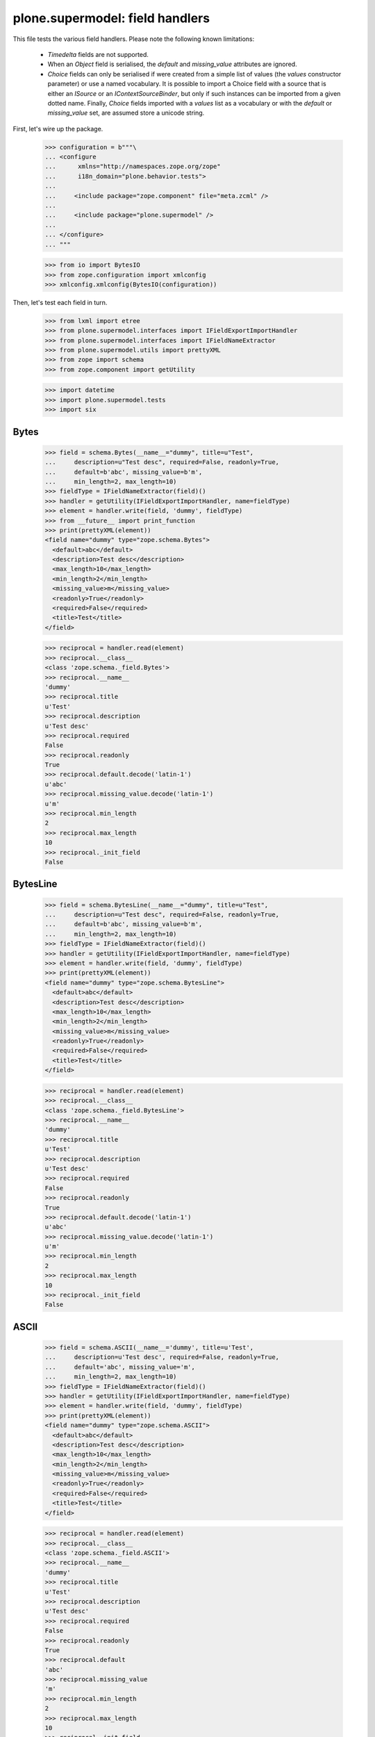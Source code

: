 ================================
plone.supermodel: field handlers
================================

This file tests the various field handlers. Please note the following known
limitations:

  * `Timedelta` fields are not supported.
  * When an `Object` field is serialised, the `default` and `missing_value`
    attributes are ignored.
  * `Choice` fields can only be serialised if were created from a simple list
    of values (the `values` constructor parameter) or use a named vocabulary.
    It is possible to import a Choice field with a source that is either an
    `ISource` or an `IContextSourceBinder`, but only if such instances can be
    imported from a given dotted name. Finally, `Choice` fields imported with
    a `values` list as a vocabulary or with the `default` or `missing_value`
    set, are assumed store a unicode string.

First, let's wire up the package.

    >>> configuration = b"""\
    ... <configure
    ...      xmlns="http://namespaces.zope.org/zope"
    ...      i18n_domain="plone.behavior.tests">
    ...
    ...     <include package="zope.component" file="meta.zcml" />
    ...
    ...     <include package="plone.supermodel" />
    ...
    ... </configure>
    ... """

    >>> from io import BytesIO
    >>> from zope.configuration import xmlconfig
    >>> xmlconfig.xmlconfig(BytesIO(configuration))

Then, let's test each field in turn.

    >>> from lxml import etree
    >>> from plone.supermodel.interfaces import IFieldExportImportHandler
    >>> from plone.supermodel.interfaces import IFieldNameExtractor
    >>> from plone.supermodel.utils import prettyXML
    >>> from zope import schema
    >>> from zope.component import getUtility

    >>> import datetime
    >>> import plone.supermodel.tests
    >>> import six


Bytes
-----

    >>> field = schema.Bytes(__name__="dummy", title=u"Test",
    ...     description=u"Test desc", required=False, readonly=True,
    ...     default=b'abc', missing_value=b'm',
    ...     min_length=2, max_length=10)
    >>> fieldType = IFieldNameExtractor(field)()
    >>> handler = getUtility(IFieldExportImportHandler, name=fieldType)
    >>> element = handler.write(field, 'dummy', fieldType)
    >>> from __future__ import print_function
    >>> print(prettyXML(element))
    <field name="dummy" type="zope.schema.Bytes">
      <default>abc</default>
      <description>Test desc</description>
      <max_length>10</max_length>
      <min_length>2</min_length>
      <missing_value>m</missing_value>
      <readonly>True</readonly>
      <required>False</required>
      <title>Test</title>
    </field>

    >>> reciprocal = handler.read(element)
    >>> reciprocal.__class__
    <class 'zope.schema._field.Bytes'>
    >>> reciprocal.__name__
    'dummy'
    >>> reciprocal.title
    u'Test'
    >>> reciprocal.description
    u'Test desc'
    >>> reciprocal.required
    False
    >>> reciprocal.readonly
    True
    >>> reciprocal.default.decode('latin-1')
    u'abc'
    >>> reciprocal.missing_value.decode('latin-1')
    u'm'
    >>> reciprocal.min_length
    2
    >>> reciprocal.max_length
    10
    >>> reciprocal._init_field
    False

BytesLine
---------

    >>> field = schema.BytesLine(__name__="dummy", title=u"Test",
    ...     description=u"Test desc", required=False, readonly=True,
    ...     default=b'abc', missing_value=b'm',
    ...     min_length=2, max_length=10)
    >>> fieldType = IFieldNameExtractor(field)()
    >>> handler = getUtility(IFieldExportImportHandler, name=fieldType)
    >>> element = handler.write(field, 'dummy', fieldType)
    >>> print(prettyXML(element))
    <field name="dummy" type="zope.schema.BytesLine">
      <default>abc</default>
      <description>Test desc</description>
      <max_length>10</max_length>
      <min_length>2</min_length>
      <missing_value>m</missing_value>
      <readonly>True</readonly>
      <required>False</required>
      <title>Test</title>
    </field>

    >>> reciprocal = handler.read(element)
    >>> reciprocal.__class__
    <class 'zope.schema._field.BytesLine'>
    >>> reciprocal.__name__
    'dummy'
    >>> reciprocal.title
    u'Test'
    >>> reciprocal.description
    u'Test desc'
    >>> reciprocal.required
    False
    >>> reciprocal.readonly
    True
    >>> reciprocal.default.decode('latin-1')
    u'abc'
    >>> reciprocal.missing_value.decode('latin-1')
    u'm'
    >>> reciprocal.min_length
    2
    >>> reciprocal.max_length
    10
    >>> reciprocal._init_field
    False

ASCII
-----

    >>> field = schema.ASCII(__name__='dummy', title=u'Test',
    ...     description=u'Test desc', required=False, readonly=True,
    ...     default='abc', missing_value='m',
    ...     min_length=2, max_length=10)
    >>> fieldType = IFieldNameExtractor(field)()
    >>> handler = getUtility(IFieldExportImportHandler, name=fieldType)
    >>> element = handler.write(field, 'dummy', fieldType)
    >>> print(prettyXML(element))
    <field name="dummy" type="zope.schema.ASCII">
      <default>abc</default>
      <description>Test desc</description>
      <max_length>10</max_length>
      <min_length>2</min_length>
      <missing_value>m</missing_value>
      <readonly>True</readonly>
      <required>False</required>
      <title>Test</title>
    </field>

    >>> reciprocal = handler.read(element)
    >>> reciprocal.__class__
    <class 'zope.schema._field.ASCII'>
    >>> reciprocal.__name__
    'dummy'
    >>> reciprocal.title
    u'Test'
    >>> reciprocal.description
    u'Test desc'
    >>> reciprocal.required
    False
    >>> reciprocal.readonly
    True
    >>> reciprocal.default
    'abc'
    >>> reciprocal.missing_value
    'm'
    >>> reciprocal.min_length
    2
    >>> reciprocal.max_length
    10
    >>> reciprocal._init_field
    False

ASCIILine
---------

    >>> field = schema.ASCIILine(__name__='dummy', title=u'Test',
    ...     description=u'Test desc', required=False, readonly=True,
    ...     default='abc', missing_value='m',
    ...     min_length=2, max_length=10)
    >>> fieldType = IFieldNameExtractor(field)()
    >>> handler = getUtility(IFieldExportImportHandler, name=fieldType)
    >>> element = handler.write(field, 'dummy', fieldType)
    >>> print(prettyXML(element))
    <field name="dummy" type="zope.schema.ASCIILine">
      <default>abc</default>
      <description>Test desc</description>
      <max_length>10</max_length>
      <min_length>2</min_length>
      <missing_value>m</missing_value>
      <readonly>True</readonly>
      <required>False</required>
      <title>Test</title>
    </field>

    >>> reciprocal = handler.read(element)
    >>> reciprocal.__class__
    <class 'zope.schema._field.ASCIILine'>
    >>> reciprocal.__name__
    'dummy'
    >>> reciprocal.title
    u'Test'
    >>> reciprocal.description
    u'Test desc'
    >>> reciprocal.required
    False
    >>> reciprocal.readonly
    True
    >>> reciprocal.default
    'abc'
    >>> reciprocal.missing_value
    'm'
    >>> reciprocal.min_length
    2
    >>> reciprocal.max_length
    10
    >>> reciprocal._init_field
    False

Text
----

    >>> field = schema.Text(__name__='dummy', title=u'Test',
    ...     description=u'Test desc', required=False, readonly=True,
    ...     default=u'abc', missing_value=u'm',
    ...     min_length=2, max_length=10)
    >>> fieldType = IFieldNameExtractor(field)()
    >>> handler = getUtility(IFieldExportImportHandler, name=fieldType)
    >>> element = handler.write(field, 'dummy', fieldType)
    >>> print(prettyXML(element))
    <field name="dummy" type="zope.schema.Text">
      <default>abc</default>
      <description>Test desc</description>
      <max_length>10</max_length>
      <min_length>2</min_length>
      <missing_value>m</missing_value>
      <readonly>True</readonly>
      <required>False</required>
      <title>Test</title>
    </field>

    >>> reciprocal = handler.read(element)
    >>> reciprocal.__class__
    <class 'zope.schema._bootstrapfields.Text'>
    >>> reciprocal.__name__
    'dummy'
    >>> reciprocal.title
    u'Test'
    >>> reciprocal.description
    u'Test desc'
    >>> reciprocal.required
    False
    >>> reciprocal.readonly
    True
    >>> reciprocal.default
    u'abc'
    >>> reciprocal.missing_value
    u'm'
    >>> reciprocal.min_length
    2
    >>> reciprocal.max_length
    10
    >>> reciprocal._init_field
    False

TextLine
--------

    >>> field = schema.TextLine(__name__='dummy', title=u'Test',
    ...     description=u'Test desc', required=False, readonly=True,
    ...     default=u'abc', missing_value=u'm',
    ...     min_length=2, max_length=10)
    >>> fieldType = IFieldNameExtractor(field)()
    >>> handler = getUtility(IFieldExportImportHandler, name=fieldType)
    >>> element = handler.write(field, 'dummy', fieldType)
    >>> print(prettyXML(element))
    <field name="dummy" type="zope.schema.TextLine">
      <default>abc</default>
      <description>Test desc</description>
      <max_length>10</max_length>
      <min_length>2</min_length>
      <missing_value>m</missing_value>
      <readonly>True</readonly>
      <required>False</required>
      <title>Test</title>
    </field>

    >>> reciprocal = handler.read(element)
    >>> reciprocal.__class__
    <class 'zope.schema._bootstrapfields.TextLine'>
    >>> reciprocal.__name__
    'dummy'
    >>> reciprocal.title
    u'Test'
    >>> reciprocal.description
    u'Test desc'
    >>> reciprocal.required
    False
    >>> reciprocal.readonly
    True
    >>> reciprocal.default
    u'abc'
    >>> reciprocal.missing_value
    u'm'
    >>> reciprocal.min_length
    2
    >>> reciprocal.max_length
    10
    >>> reciprocal._init_field
    False

SourceText
----------

    >>> field = schema.SourceText(__name__='dummy', title=u'Test',
    ...     description=u'Test desc', required=False, readonly=True,
    ...     default=u'abc', missing_value=u'm',
    ...     min_length=2, max_length=10)
    >>> fieldType = IFieldNameExtractor(field)()
    >>> handler = getUtility(IFieldExportImportHandler, name=fieldType)
    >>> element = handler.write(field, 'dummy', fieldType)
    >>> print(prettyXML(element))
    <field name="dummy" type="zope.schema.SourceText">
      <default>abc</default>
      <description>Test desc</description>
      <max_length>10</max_length>
      <min_length>2</min_length>
      <missing_value>m</missing_value>
      <readonly>True</readonly>
      <required>False</required>
      <title>Test</title>
    </field>

    >>> reciprocal = handler.read(element)
    >>> reciprocal.__class__
    <class 'zope.schema._field.SourceText'>
    >>> reciprocal.__name__
    'dummy'
    >>> reciprocal.title
    u'Test'
    >>> reciprocal.description
    u'Test desc'
    >>> reciprocal.required
    False
    >>> reciprocal.readonly
    True
    >>> reciprocal.default
    u'abc'
    >>> reciprocal.missing_value
    u'm'
    >>> reciprocal.min_length
    2
    >>> reciprocal.max_length
    10
    >>> reciprocal._init_field
    False

URI
---

    >>> field = schema.URI(__name__='dummy', title=u'Test',
    ...     description=u'Test desc', required=False, readonly=True,
    ...     default='http://plone.org', missing_value='m',
    ...     min_length=2, max_length=100)
    >>> fieldType = IFieldNameExtractor(field)()
    >>> handler = getUtility(IFieldExportImportHandler, name=fieldType)
    >>> element = handler.write(field, 'dummy', fieldType)
    >>> print(prettyXML(element))
    <field name="dummy" type="zope.schema.URI">
      <default>http://plone.org</default>
      <description>Test desc</description>
      <max_length>100</max_length>
      <min_length>2</min_length>
      <missing_value>m</missing_value>
      <readonly>True</readonly>
      <required>False</required>
      <title>Test</title>
    </field>

    >>> reciprocal = handler.read(element)
    >>> reciprocal.__class__
    <class 'zope.schema._field.URI'>
    >>> reciprocal.__name__
    'dummy'
    >>> reciprocal.title
    u'Test'
    >>> reciprocal.description
    u'Test desc'
    >>> reciprocal.required
    False
    >>> reciprocal.readonly
    True
    >>> reciprocal.default
    'http://plone.org'
    >>> reciprocal.missing_value
    'm'
    >>> reciprocal.min_length
    2
    >>> reciprocal.max_length
    100
    >>> reciprocal._init_field
    False

Id
--

    >>> field = schema.Id(__name__='dummy', title=u'Test',
    ...     description=u'Test desc', required=False, readonly=True,
    ...     default='a.b.c', missing_value='m',
    ...     min_length=2, max_length=10)
    >>> fieldType = IFieldNameExtractor(field)()
    >>> handler = getUtility(IFieldExportImportHandler, name=fieldType)
    >>> element = handler.write(field, 'dummy', fieldType)
    >>> print(prettyXML(element))
    <field name="dummy" type="zope.schema.Id">
      <default>a.b.c</default>
      <description>Test desc</description>
      <max_length>10</max_length>
      <min_length>2</min_length>
      <missing_value>m</missing_value>
      <readonly>True</readonly>
      <required>False</required>
      <title>Test</title>
    </field>

    >>> reciprocal = handler.read(element)
    >>> reciprocal.__class__
    <class 'zope.schema._field.Id'>
    >>> reciprocal.__name__
    'dummy'
    >>> reciprocal.title
    u'Test'
    >>> reciprocal.description
    u'Test desc'
    >>> reciprocal.required
    False
    >>> reciprocal.readonly
    True
    >>> reciprocal.default
    'a.b.c'
    >>> reciprocal.missing_value
    'm'
    >>> reciprocal.min_length
    2
    >>> reciprocal.max_length
    10
    >>> reciprocal._init_field
    False

DottedName
-----------

    >>> field = schema.DottedName(__name__='dummy', title=u'Test',
    ...     description=u'Test desc', required=False, readonly=True,
    ...     default='a.b.c', missing_value='m',
    ...     min_length=2, max_length=10, min_dots=2, max_dots=4)
    >>> fieldType = IFieldNameExtractor(field)()
    >>> handler = getUtility(IFieldExportImportHandler, name=fieldType)
    >>> element = handler.write(field, 'dummy', fieldType)
    >>> print(prettyXML(element))
    <field name="dummy" type="zope.schema.DottedName">
      <default>a.b.c</default>
      <description>Test desc</description>
      <max_dots>4</max_dots>
      <max_length>10</max_length>
      <min_dots>2</min_dots>
      <min_length>2</min_length>
      <missing_value>m</missing_value>
      <readonly>True</readonly>
      <required>False</required>
      <title>Test</title>
    </field>

    >>> reciprocal = handler.read(element)
    >>> reciprocal.__class__
    <class 'zope.schema._field.DottedName'>
    >>> reciprocal.__name__
    'dummy'
    >>> reciprocal.title
    u'Test'
    >>> reciprocal.description
    u'Test desc'
    >>> reciprocal.required
    False
    >>> reciprocal.readonly
    True
    >>> reciprocal.default
    'a.b.c'
    >>> reciprocal.missing_value
    'm'
    >>> reciprocal.min_length
    2
    >>> reciprocal.max_length
    10
    >>> reciprocal.min_dots
    2
    >>> reciprocal.max_dots
    4
    >>> reciprocal._init_field
    False

Password
--------

    >>> field = schema.Password(__name__='dummy', title=u'Test',
    ...     description=u'Test desc', required=False, readonly=True,
    ...     default=u'abc', missing_value=u'm',
    ...     min_length=2, max_length=10)
    >>> fieldType = IFieldNameExtractor(field)()
    >>> handler = getUtility(IFieldExportImportHandler, name=fieldType)
    >>> element = handler.write(field, 'dummy', fieldType)
    >>> print(prettyXML(element))
    <field name="dummy" type="zope.schema.Password">
      <default>abc</default>
      <description>Test desc</description>
      <max_length>10</max_length>
      <min_length>2</min_length>
      <missing_value>m</missing_value>
      <readonly>True</readonly>
      <required>False</required>
      <title>Test</title>
    </field>

    >>> reciprocal = handler.read(element)
    >>> reciprocal.__class__
    <class 'zope.schema._bootstrapfields.Password'>
    >>> reciprocal.__name__
    'dummy'
    >>> reciprocal.title
    u'Test'
    >>> reciprocal.description
    u'Test desc'
    >>> reciprocal.required
    False
    >>> reciprocal.readonly
    True
    >>> reciprocal.default
    u'abc'
    >>> reciprocal.missing_value
    u'm'
    >>> reciprocal.min_length
    2
    >>> reciprocal.max_length
    10
    >>> reciprocal._init_field
    False

Bool
----

    >>> field = schema.Bool(__name__='dummy', title=u'Test',
    ...     description=u'Test desc', required=False, readonly=True,
    ...     default=False, missing_value=True)
    >>> fieldType = IFieldNameExtractor(field)()
    >>> handler = getUtility(IFieldExportImportHandler, name=fieldType)
    >>> element = handler.write(field, 'dummy', fieldType)
    >>> print(prettyXML(element))
    <field name="dummy" type="zope.schema.Bool">
      <default>False</default>
      <description>Test desc</description>
      <missing_value>True</missing_value>
      <readonly>True</readonly>
      <required>False</required>
      <title>Test</title>
    </field>

    >>> reciprocal = handler.read(element)
    >>> reciprocal.__class__
    <class 'zope.schema._bootstrapfields.Bool'>
    >>> reciprocal.__name__
    'dummy'
    >>> reciprocal.title
    u'Test'
    >>> reciprocal.description
    u'Test desc'
    >>> reciprocal.required
    False
    >>> reciprocal.readonly
    True
    >>> reciprocal.default
    False
    >>> reciprocal.missing_value
    True
    >>> reciprocal._init_field
    False

Int
---

    >>> field = schema.Int(__name__='dummy', title=u'Test',
    ...     description=u'Test desc', required=False, readonly=True,
    ...     default=12, missing_value=-1,
    ...     min=1, max=99)
    >>> fieldType = IFieldNameExtractor(field)()
    >>> handler = getUtility(IFieldExportImportHandler, name=fieldType)
    >>> element = handler.write(field, 'dummy', fieldType)
    >>> print(prettyXML(element))
    <field name="dummy" type="zope.schema.Int">
      <default>12</default>
      <description>Test desc</description>
      <max>99</max>
      <min>1</min>
      <missing_value>-1</missing_value>
      <readonly>True</readonly>
      <required>False</required>
      <title>Test</title>
    </field>

    >>> reciprocal = handler.read(element)
    >>> reciprocal.__class__
    <class 'zope.schema._bootstrapfields.Int'>
    >>> reciprocal.__name__
    'dummy'
    >>> reciprocal.title
    u'Test'
    >>> reciprocal.description
    u'Test desc'
    >>> reciprocal.required
    False
    >>> reciprocal.readonly
    True
    >>> reciprocal.default
    12
    >>> reciprocal.missing_value
    -1
    >>> reciprocal.min
    1
    >>> reciprocal.max
    99
    >>> reciprocal._init_field
    False

Float
-----

    >>> field = schema.Float(__name__='dummy', title=u'Test',
    ...     description=u'Test desc', required=False, readonly=True,
    ...     default=12.1, missing_value=-1.0,
    ...     min=1.123, max=99.5)
    >>> fieldType = IFieldNameExtractor(field)()
    >>> handler = getUtility(IFieldExportImportHandler, name=fieldType)
    >>> element = handler.write(field, 'dummy', fieldType)
    >>> print(prettyXML(element))
    <field name="dummy" type="zope.schema.Float">
      <default>12.1</default>
      <description>Test desc</description>
      <max>99.5</max>
      <min>1.123</min>
      <missing_value>-1.0</missing_value>
      <readonly>True</readonly>
      <required>False</required>
      <title>Test</title>
    </field>

    >>> reciprocal = handler.read(element)
    >>> reciprocal.__class__
    <class 'zope.schema._field.Float'>
    >>> reciprocal.__name__
    'dummy'
    >>> reciprocal.title
    u'Test'
    >>> reciprocal.description
    u'Test desc'
    >>> reciprocal.required
    False
    >>> reciprocal.readonly
    True
    >>> reciprocal.default
    12.1
    >>> reciprocal.missing_value
    -1.0
    >>> reciprocal.min
    1.123
    >>> reciprocal.max
    99.5
    >>> reciprocal._init_field
    False

Decimal
-------

    >>> import decimal
    >>> field = schema.Decimal(__name__='dummy', title=u'Test',
    ...     description=u'Test desc', required=False, readonly=True,
    ...     default=decimal.Decimal("12.1"), missing_value=decimal.Decimal("-1.0"),
    ...     min=decimal.Decimal("1.123"), max=decimal.Decimal("99.5"))
    >>> fieldType = IFieldNameExtractor(field)()
    >>> handler = getUtility(IFieldExportImportHandler, name=fieldType)
    >>> element = handler.write(field, 'dummy', fieldType)
    >>> print(prettyXML(element))
    <field name="dummy" type="zope.schema.Decimal">
      <default>12.1</default>
      <description>Test desc</description>
      <max>99.5</max>
      <min>1.123</min>
      <missing_value>-1.0</missing_value>
      <readonly>True</readonly>
      <required>False</required>
      <title>Test</title>
    </field>

    >>> reciprocal = handler.read(element)
    >>> reciprocal.__class__
    <class 'zope.schema._field.Decimal'>
    >>> reciprocal.__name__
    'dummy'
    >>> reciprocal.title
    u'Test'
    >>> reciprocal.description
    u'Test desc'
    >>> reciprocal.required
    False
    >>> reciprocal.readonly
    True
    >>> reciprocal.default == decimal.Decimal('12.1')
    True
    >>> reciprocal.missing_value == decimal.Decimal('-1.0')
    True
    >>> reciprocal.min == decimal.Decimal('1.123')
    True
    >>> reciprocal.max == decimal.Decimal('99.5')
    True
    >>> reciprocal._init_field
    False

Date
----

    >>> field = schema.Date(__name__='dummy', title=u'Test',
    ...     description=u'Test desc', required=False, readonly=True,
    ...     default=datetime.date(2001,1,2), missing_value=datetime.date(2000,1,1),
    ...     min=datetime.date(2000,10,12), max=datetime.date(2099,12,31))
    >>> fieldType = IFieldNameExtractor(field)()
    >>> handler = getUtility(IFieldExportImportHandler, name=fieldType)
    >>> element = handler.write(field, 'dummy', fieldType)
    >>> print(prettyXML(element))
    <field name="dummy" type="zope.schema.Date">
      <default>2001-01-02</default>
      <description>Test desc</description>
      <max>2099-12-31</max>
      <min>2000-10-12</min>
      <missing_value>2000-01-01</missing_value>
      <readonly>True</readonly>
      <required>False</required>
      <title>Test</title>
    </field>

    >>> reciprocal = handler.read(element)
    >>> reciprocal.__class__
    <class 'zope.schema._field.Date'>
    >>> reciprocal.__name__
    'dummy'
    >>> reciprocal.title
    u'Test'
    >>> reciprocal.description
    u'Test desc'
    >>> reciprocal.required
    False
    >>> reciprocal.readonly
    True
    >>> reciprocal.default
    datetime.date(2001, 1, 2)
    >>> reciprocal.missing_value
    datetime.date(2000, 1, 1)
    >>> reciprocal.min
    datetime.date(2000, 10, 12)
    >>> reciprocal.max
    datetime.date(2099, 12, 31)
    >>> reciprocal._init_field
    False

Datetime
---------

    >>> field = schema.Datetime(__name__='dummy', title=u'Test',
    ...     description=u'Test desc', required=False, readonly=True,
    ...     default=datetime.datetime(2001,1,2,1,2,3), missing_value=datetime.datetime(2000,1,1,2,3,4),
    ...     min=datetime.datetime(2000,10,12,0,0,2), max=datetime.datetime(2099,12,31,1,2,2))
    >>> fieldType = IFieldNameExtractor(field)()
    >>> handler = getUtility(IFieldExportImportHandler, name=fieldType)
    >>> element = handler.write(field, 'dummy', fieldType)
    >>> print(prettyXML(element))
    <field name="dummy" type="zope.schema.Datetime">
      <default>2001-01-02 01:02:03</default>
      <description>Test desc</description>
      <max>2099-12-31 01:02:02</max>
      <min>2000-10-12 00:00:02</min>
      <missing_value>2000-01-01 02:03:04</missing_value>
      <readonly>True</readonly>
      <required>False</required>
      <title>Test</title>
    </field>

    >>> reciprocal = handler.read(element)
    >>> reciprocal.__class__
    <class 'zope.schema._field.Datetime'>
    >>> reciprocal.__name__
    'dummy'
    >>> reciprocal.title
    u'Test'
    >>> reciprocal.description
    u'Test desc'
    >>> reciprocal.required
    False
    >>> reciprocal.readonly
    True
    >>> reciprocal.default
    datetime.datetime(2001, 1, 2, 1, 2, 3, 1)
    >>> reciprocal.missing_value
    datetime.datetime(2000, 1, 1, 2, 3, 4, 5)
    >>> reciprocal.min
    datetime.datetime(2000, 10, 12, 0, 0, 2, 3)
    >>> reciprocal.max
    datetime.datetime(2099, 12, 31, 1, 2, 2, 3)
    >>> reciprocal._init_field
    False

InterfaceField
---------------

    >>> field = schema.InterfaceField(__name__='dummy', title=u'Test',
    ...     description=u'Test desc', required=False, readonly=True,
    ...     default=plone.supermodel.tests.IDummy,
    ...     missing_value=plone.supermodel.tests.IDummy)
    >>> fieldType = IFieldNameExtractor(field)()
    >>> handler = getUtility(IFieldExportImportHandler, name=fieldType)
    >>> element = handler.write(field, 'dummy', fieldType)
    >>> print(prettyXML(element))
    <field name="dummy" type="zope.schema.InterfaceField">
      <default>plone.supermodel.tests.IDummy</default>
      <description>Test desc</description>
      <missing_value>plone.supermodel.tests.IDummy</missing_value>
      <readonly>True</readonly>
      <required>False</required>
      <title>Test</title>
    </field>

    >>> reciprocal = handler.read(element)
    >>> reciprocal.__class__
    <class 'zope.schema._field.InterfaceField'>
    >>> reciprocal.__name__
    'dummy'
    >>> reciprocal.title
    u'Test'
    >>> reciprocal.description
    u'Test desc'
    >>> reciprocal.required
    False
    >>> reciprocal.readonly
    True
    >>> reciprocal.default
    <InterfaceClass plone.supermodel.tests.IDummy>
    >>> reciprocal.missing_value
    <InterfaceClass plone.supermodel.tests.IDummy>
    >>> reciprocal._init_field
    False

Tuple
-----

    >>> field = schema.Tuple(__name__='dummy', title=u'Test',
    ...     description=u'Test desc', required=False, readonly=True,
    ...     default=(1,2), missing_value=(),
    ...     min_length=2, max_length=10,
    ...     value_type=schema.Int(title=u"Val"))
    >>> fieldType = IFieldNameExtractor(field)()
    >>> handler = getUtility(IFieldExportImportHandler, name=fieldType)
    >>> element = handler.write(field, 'dummy', fieldType)
    >>> print(prettyXML(element))
    <field name="dummy" type="zope.schema.Tuple">
      <default>
        <element>1</element>
        <element>2</element>
      </default>
      <description>Test desc</description>
      <max_length>10</max_length>
      <min_length>2</min_length>
      <missing_value/>
      <readonly>True</readonly>
      <required>False</required>
      <title>Test</title>
      <value_type type="zope.schema.Int">
        <title>Val</title>
      </value_type>
    </field>

    >>> reciprocal = handler.read(element)
    >>> reciprocal.__class__
    <class 'zope.schema._field.Tuple'>
    >>> reciprocal.__name__
    'dummy'
    >>> reciprocal.title
    u'Test'
    >>> reciprocal.description
    u'Test desc'
    >>> reciprocal.required
    False
    >>> reciprocal.readonly
    True
    >>> reciprocal.default
    (1, 2)
    >>> reciprocal.missing_value
    ()
    >>> reciprocal.min_length
    2
    >>> reciprocal.max_length
    10
    >>> reciprocal.value_type.__class__
    <class 'zope.schema._bootstrapfields.Int'>
    >>> reciprocal.value_type.title == u'Val'
    True
    >>> reciprocal._init_field
    False

List
----

    >>> field = schema.List(__name__='dummy', title=u'Test',
    ...     description=u'Test desc', required=False, readonly=True,
    ...     default=[1,2], missing_value=[],
    ...     min_length=2, max_length=10,
    ...     value_type=schema.Int(title=u"Val"))
    >>> fieldType = IFieldNameExtractor(field)()
    >>> handler = getUtility(IFieldExportImportHandler, name=fieldType)
    >>> element = handler.write(field, 'dummy', fieldType)
    >>> print(prettyXML(element))
    <field name="dummy" type="zope.schema.List">
      <default>
        <element>1</element>
        <element>2</element>
      </default>
      <description>Test desc</description>
      <max_length>10</max_length>
      <min_length>2</min_length>
      <missing_value/>
      <readonly>True</readonly>
      <required>False</required>
      <title>Test</title>
      <value_type type="zope.schema.Int">
        <title>Val</title>
      </value_type>
    </field>

    >>> reciprocal = handler.read(element)
    >>> reciprocal.__class__
    <class 'zope.schema._field.List'>
    >>> reciprocal.__name__
    'dummy'
    >>> reciprocal.title == u'Test'
    True
    >>> reciprocal.description == u'Test desc'
    True
    >>> reciprocal.required
    False
    >>> reciprocal.readonly
    True
    >>> reciprocal.default
    [1, 2]
    >>> reciprocal.missing_value
    []
    >>> reciprocal.min_length
    2
    >>> reciprocal.max_length
    10
    >>> reciprocal.value_type.__class__
    <class 'zope.schema._bootstrapfields.Int'>
    >>> reciprocal.value_type.title
    u'Val'
    >>> reciprocal._init_field
    False

Set
---

    >>> field = schema.Set(__name__='dummy', title=u'Test',
    ...     description=u'Test desc', required=False, readonly=True,
    ...     default=set((1,2)), missing_value=set(),
    ...     min_length=2, max_length=10,
    ...     value_type=schema.Int(title=u"Val"))
    >>> fieldType = IFieldNameExtractor(field)()
    >>> handler = getUtility(IFieldExportImportHandler, name=fieldType)
    >>> element = handler.write(field, 'dummy', fieldType)
    >>> print(prettyXML(element))
    <field name="dummy" type="zope.schema.Set">
      <default>
        <element>1</element>
        <element>2</element>
      </default>
      <description>Test desc</description>
      <max_length>10</max_length>
      <min_length>2</min_length>
      <missing_value/>
      <readonly>True</readonly>
      <required>False</required>
      <title>Test</title>
      <value_type type="zope.schema.Int">
        <title>Val</title>
      </value_type>
    </field>

    >>> reciprocal = handler.read(element)
    >>> reciprocal.__class__
    <class 'zope.schema._field.Set'>
    >>> reciprocal.__name__
    'dummy'
    >>> reciprocal.title
    u'Test'
    >>> reciprocal.description
    u'Test desc'
    >>> reciprocal.required
    False
    >>> reciprocal.readonly
    True
    >>> reciprocal.default == {1, 2}
    True
    >>> reciprocal.missing_value == set()
    True
    >>> reciprocal.min_length
    2
    >>> reciprocal.max_length
    10
    >>> reciprocal.value_type.__class__
    <class 'zope.schema._bootstrapfields.Int'>
    >>> reciprocal.value_type.title
    u'Val'
    >>> reciprocal._init_field
    False

FrozenSet
---------

    >>> field = schema.FrozenSet(__name__='dummy', title=u'Test',
    ...     description=u'Test desc', required=False, readonly=True,
    ...     default=frozenset((1,2)), missing_value=frozenset(),
    ...     min_length=2, max_length=10,
    ...     value_type=schema.Int(title=u"Val"))
    >>> fieldType = IFieldNameExtractor(field)()
    >>> handler = getUtility(IFieldExportImportHandler, name=fieldType)
    >>> element = handler.write(field, 'dummy', fieldType)
    >>> print(prettyXML(element))
    <field name="dummy" type="zope.schema.FrozenSet">
      <default>
        <element>1</element>
        <element>2</element>
      </default>
      <description>Test desc</description>
      <max_length>10</max_length>
      <min_length>2</min_length>
      <missing_value/>
      <readonly>True</readonly>
      <required>False</required>
      <title>Test</title>
      <value_type type="zope.schema.Int">
        <title>Val</title>
      </value_type>
    </field>

    >>> reciprocal = handler.read(element)
    >>> reciprocal.__class__
    <class 'zope.schema._field.FrozenSet'>
    >>> reciprocal.__name__
    'dummy'
    >>> reciprocal.title
    u'Test'
    >>> reciprocal.description
    u'Test desc'
    >>> reciprocal.required
    False
    >>> reciprocal.readonly
    True
    >>> isinstance(reciprocal.default, frozenset)
    True
    >>> list(reciprocal.default)
    [1, 2]
    >>> isinstance(reciprocal.missing_value, frozenset)
    True
    >>> len(reciprocal.missing_value)
    0
    >>> reciprocal.min_length
    2
    >>> reciprocal.max_length
    10
    >>> reciprocal.value_type.__class__
    <class 'zope.schema._bootstrapfields.Int'>
    >>> reciprocal.value_type.title
    u'Val'
    >>> reciprocal._init_field
    False

Dict
----

    >>> field = schema.Dict(__name__='dummy', title=u'Test',
    ...     description=u'Test desc', required=False, readonly=True,
    ...     default={'a':1, 'b':2}, missing_value={},
    ...     min_length=2, max_length=10,
    ...     key_type=schema.ASCIILine(title=u'Key'),
    ...     value_type=schema.Int(title=u'Val'))
    >>> fieldType = IFieldNameExtractor(field)()
    >>> handler = getUtility(IFieldExportImportHandler, name=fieldType)
    >>> element = handler.write(field, 'dummy', fieldType)
    >>> print(prettyXML(element))
    <field name="dummy" type="zope.schema.Dict">
      <default>
        <element key="a">1</element>
        <element key="b">2</element>
      </default>
      <description>Test desc</description>
      <key_type type="zope.schema.ASCIILine">
        <title>Key</title>
      </key_type>
      <max_length>10</max_length>
      <min_length>2</min_length>
      <missing_value/>
      <readonly>True</readonly>
      <required>False</required>
      <title>Test</title>
      <value_type type="zope.schema.Int">
        <title>Val</title>
      </value_type>
    </field>

    >>> reciprocal = handler.read(element)
    >>> reciprocal.__class__
    <class 'zope.schema._field.Dict'>
    >>> reciprocal.__name__
    'dummy'
    >>> reciprocal.title
    u'Test'
    >>> reciprocal.description
    u'Test desc'
    >>> reciprocal.required
    False
    >>> reciprocal.readonly
    True
    >>> reciprocal.default['a']
    1
    >>> reciprocal.default['b']
    2
    >>> sorted(reciprocal.default.keys())
    ['a', 'b']
    >>> reciprocal.missing_value
    {}
    >>> reciprocal.min_length
    2
    >>> reciprocal.max_length
    10
    >>> reciprocal.key_type.__class__
    <class 'zope.schema._field.ASCIILine'>
    >>> reciprocal.key_type.title
    u'Key'
    >>> reciprocal.value_type.__class__
    <class 'zope.schema._bootstrapfields.Int'>
    >>> reciprocal.value_type.title
    u'Val'
    >>> reciprocal._init_field
    False

Object
------

Note: when an object field is written, the 'default' and 'missing_value'
fields will be omitted, as there is no way to write these reliably.

    >>> dummy1 = plone.supermodel.tests.Dummy()
    >>> dummy2 = plone.supermodel.tests.Dummy()

    >>> field = schema.Object(__name__='dummy', title=u'Test',
    ...     description=u'Test desc', required=False, readonly=True,
    ...     default=dummy1, missing_value=dummy2,
    ...     schema=plone.supermodel.tests.IDummy)
    >>> fieldType = IFieldNameExtractor(field)()
    >>> handler = getUtility(IFieldExportImportHandler, name=fieldType)
    >>> element = handler.write(field, 'dummy', fieldType) #doctest: +ELLIPSIS
    >>> print(prettyXML(element))
    <field name="dummy" type="zope.schema.Object">
      <description>Test desc</description>
      <readonly>True</readonly>
      <required>False</required>
      <schema>plone.supermodel.tests.IDummy</schema>
      <title>Test</title>
    </field>

However, we support reading an object dotted name for an
object field that references a particular dotted name.

    >>> element = etree.XML("""\
    ... <field name="dummy" type="zope.schema.Object">
    ...   <default>plone.supermodel.tests.dummy1</default>
    ...   <description>Test desc</description>
    ...   <missing_value/>
    ...   <readonly>True</readonly>
    ...   <required>False</required>
    ...   <schema>plone.supermodel.tests.IDummy</schema>
    ...   <title>Test</title>
    ... </field>
    ... """)

    >>> reciprocal = handler.read(element)
    >>> reciprocal.__class__
    <class 'zope.schema._field.Object'>
    >>> reciprocal.__name__
    'dummy'
    >>> reciprocal.title
    u'Test'
    >>> reciprocal.description
    u'Test desc'
    >>> reciprocal.required
    False
    >>> reciprocal.readonly
    True
    >>> reciprocal.default is plone.supermodel.tests.dummy1
    True
    >>> reciprocal.missing_value is None
    True
    >>> reciprocal._init_field
    False

Choice
------

The choice field supports several different modes: a named vocabulary, a list
of values, a source object, or a source context binder object. However,
plone.supermodel only supports exporting named vocabularies or lists of
unicode string values. In addition, it is possible to import (but not export)
a source or context source binder, provided it can be imported from a
dotted name.

1. Named vocabularies

These can be both exported and imported.

    >>> field = schema.Choice(__name__='dummy', title=u'Test',
    ...     description=u'Test desc', required=False, readonly=True,
    ...     default='a', missing_value='', vocabulary=u'dummy.vocab')

    >>> fieldType = IFieldNameExtractor(field)()
    >>> handler = getUtility(IFieldExportImportHandler, name=fieldType)
    >>> element = handler.write(field, 'dummy', fieldType)
    >>> print(prettyXML(element))
    <field name="dummy" type="zope.schema.Choice">
      <default>a</default>
      <description>Test desc</description>
      <missing_value></missing_value>
      <readonly>True</readonly>
      <required>False</required>
      <title>Test</title>
      <vocabulary>dummy.vocab</vocabulary>
    </field>

    >>> reciprocal = handler.read(element)
    >>> reciprocal.__class__
    <class 'zope.schema._field.Choice'>
    >>> reciprocal.__name__
    'dummy'
    >>> reciprocal.title
    u'Test'
    >>> reciprocal.description
    u'Test desc'
    >>> reciprocal.required
    False
    >>> reciprocal.readonly
    True
    >>> reciprocal.default # note - value is always unicode
    'a'
    >>> reciprocal.missing_value # note - value is always unicode
    ''
    >>> reciprocal.vocabulary is None
    True
    >>> reciprocal.vocabularyName
    u'dummy.vocab'
    >>> reciprocal._init_field
    False

2. Values vocabularies

These can be both imported and exported, but note that the value is always
a unicode string when importing.

    >>> field = schema.Choice(__name__='dummy', title=u'Test',
    ...     description=u'Test desc', required=False, readonly=True,
    ...     default='a', missing_value='', values=['a', 'b', 'c'])

    >>> fieldType = IFieldNameExtractor(field)()
    >>> handler = getUtility(IFieldExportImportHandler, name=fieldType)
    >>> element = handler.write(field, 'dummy', fieldType)
    >>> print(prettyXML(element))
    <field name="dummy" type="zope.schema.Choice">
      <default>a</default>
      <description>Test desc</description>
      <missing_value></missing_value>
      <readonly>True</readonly>
      <required>False</required>
      <title>Test</title>
      <values>
        <element>a</element>
        <element>b</element>
        <element>c</element>
      </values>
    </field>

    >>> reciprocal = handler.read(element)
    >>> reciprocal.__class__
    <class 'zope.schema._field.Choice'>
    >>> reciprocal.__name__
    'dummy'
    >>> reciprocal.title
    u'Test'
    >>> reciprocal.description
    u'Test desc'
    >>> reciprocal.required
    False
    >>> reciprocal.readonly
    True
    >>> reciprocal.default
    'a'
    >>> reciprocal.missing_value
    ''
    >>> [t.value for t in reciprocal.vocabulary] == [u'a', u'b', u'c']
    True
    >>> reciprocal.vocabularyName is None
    True

There was a bug when the XML namespace was specified explicitly; let's make
sure it hasn't regressed.

    >>> from plone.supermodel.interfaces import XML_NAMESPACE
    >>> element.set('xmlns', XML_NAMESPACE)
    >>> from io import BytesIO
    >>> element = etree.parse(BytesIO(prettyXML(element).encode())).getroot()
    >>> reciprocal = handler.read(element)
    >>> [t.value for t in reciprocal.vocabulary] == [u'a', u'b', u'c']
    True

Also, make sure we can handle terms with unicode values (as long as their
tokens are the utf8-encoded values).

    >>> from zope.schema.vocabulary import SimpleVocabulary, SimpleTerm
    >>> vocab = SimpleVocabulary([
    ...     SimpleTerm(token=b'a', value=u'a', title=u'a'),
    ...     SimpleTerm(token=r'\xe7', value=u'\xe7', title=u'\xe7'), # c with cedilla
    ...     ])
    >>> field = schema.Choice(__name__='dummy', title=u'Test',
    ...     description=u'Test desc', required=False, readonly=True,
    ...     default='a', missing_value='', vocabulary=vocab)

    >>> fieldType = IFieldNameExtractor(field)()
    >>> handler = getUtility(IFieldExportImportHandler, name=fieldType)
    >>> element = handler.write(field, 'dummy', fieldType)
    >>> print(prettyXML(element))
    <field name="dummy" type="zope.schema.Choice">
      <default>a</default>
      <description>Test desc</description>
      <missing_value></missing_value>
      <readonly>True</readonly>
      <required>False</required>
      <title>Test</title>
      <values>
        <element>a</element>
        <element>&#231;</element>
      </values>
    </field>

    >>> reciprocal = handler.read(element)
    >>> [t.value for t in reciprocal.vocabulary] == [u'a', u'\xe7']
    True


Additionally, it is possible for Choice fields with a values vocabulary
whose terms contain values distinct from term titles for each
respective term.  This is accomplished by using the 'key' attribute
of each contained 'element' of the values element (this is consistent
with how Dict fields are output, only for Choices, order is guaranteed).

    >>> from zope.schema.vocabulary import SimpleVocabulary, SimpleTerm
    >>> vocab = SimpleVocabulary([
    ...     SimpleTerm(value=u'a', title=u'A'),
    ...     SimpleTerm(value=u'b', title=u'B'),
    ...     ])
    >>> field = schema.Choice(
    ...     __name__='dummy',
    ...     title=u'Test',
    ...     vocabulary=vocab,
    ...     )
    >>> handler = getUtility(IFieldExportImportHandler, name=fieldType)
    >>> element = handler.write(field, 'dummy', fieldType)
    >>> print(prettyXML(element))
    <field name="dummy" type="zope.schema.Choice">
      <title>Test</title>
      <values>
        <element key="a">A</element>
        <element key="b">B</element>
      </values>
    </field>

3. Sources and source binders

We cannot export choice fields with a source or context source binder:

    >>> field = schema.Choice(__name__='dummy', title=u'Test',
    ...     description=u'Test desc', required=False, readonly=True,
    ...     vocabulary=plone.supermodel.tests.dummy_vocabulary_instance)
    >>> fieldType = IFieldNameExtractor(field)()
    >>> handler = getUtility(IFieldExportImportHandler, name=fieldType)
    >>> element = handler.write(field, 'dummy', fieldType) # doctest: +ELLIPSIS
    Traceback (most recent call last):
    ...
    NotImplementedError: Cannot export a vocabulary that is not based on a simple list of values

    >>> field = schema.Choice(__name__='dummy', title=u'Test',
    ...     description=u'Test desc', required=False, readonly=True,
    ...     source=plone.supermodel.tests.dummy_vocabulary_instance)
    >>> fieldType = IFieldNameExtractor(field)()
    >>> handler = getUtility(IFieldExportImportHandler, name=fieldType)
    >>> element = handler.write(field, 'dummy', fieldType) # doctest: +ELLIPSIS
    Traceback (most recent call last):
    ...
    NotImplementedError: Cannot export a vocabulary that is not based on a simple list of values

    >>> field = schema.Choice(__name__='dummy', title=u'Test',
    ...     description=u'Test desc', required=False, readonly=True,
    ...     source=plone.supermodel.tests.dummy_binder)
    >>> fieldType = IFieldNameExtractor(field)()
    >>> handler = getUtility(IFieldExportImportHandler, name=fieldType)
    >>> element = handler.write(field, 'dummy', fieldType) # doctest: +ELLIPSIS
    Traceback (most recent call last):
    ...
    NotImplementedError: Choice fields with vocabularies not based on a simple list of values or a named vocabulary cannot be exported

However, we can import a choice field with a source, provided that source can
be specified via an importable dotted name.

    >>> element = etree.XML("""\
    ... <field name="dummy" type="zope.schema.Choice">
    ...   <default>a</default>
    ...   <description>Test desc</description>
    ...   <missing_value/>
    ...   <readonly>True</readonly>
    ...   <required>False</required>
    ...   <title>Test</title>
    ...   <source>plone.supermodel.tests.dummy_binder</source>
    ... </field>
    ... """)

    >>> reciprocal = handler.read(element)
    >>> reciprocal.__class__
    <class 'zope.schema._field.Choice'>
    >>> reciprocal.__name__
    'dummy'
    >>> reciprocal.title
    u'Test'
    >>> reciprocal.description
    u'Test desc'
    >>> reciprocal.required
    False
    >>> reciprocal.readonly
    True
    >>> reciprocal.default
    'a'
    >>> reciprocal.vocabulary is plone.supermodel.tests.dummy_binder
    True
    >>> reciprocal.vocabularyName is None
    True

    >>> element = etree.XML("""\
    ... <field name="dummy" type="zope.schema.Choice">
    ...   <default>a</default>
    ...   <description>Test desc</description>
    ...   <missing_value/>
    ...   <readonly>True</readonly>
    ...   <required>False</required>
    ...   <title>Test</title>
    ...   <source>plone.supermodel.tests.dummy_vocabulary_instance</source>
    ... </field>
    ... """)
    >>> reciprocal = handler.read(element)
    >>> reciprocal.__class__
    <class 'zope.schema._field.Choice'>
    >>> reciprocal.__name__
    'dummy'
    >>> reciprocal.title
    u'Test'
    >>> reciprocal.description
    u'Test desc'
    >>> reciprocal.required
    False
    >>> reciprocal.readonly
    True
    >>> reciprocal.default
    'a'
    >>> reciprocal.vocabulary is plone.supermodel.tests.dummy_vocabulary_instance
    True
    >>> reciprocal.vocabularyName is None
    True
    >>> reciprocal._init_field
    False

defaultFactory usage
--------------------

Fields may specify defaultFactory attributes as dotted interfaces.
defaultFactory callables should provide either
zope.schema.interfaces.IContextAwareDefaultFactory or
plone.supermodel.interfaces.IDefaultFactory.

Note that zope.schema allows callables without any marker
interface. Our requirements are an extra validation measure.

Try specifying a defaultFactory attribute::

    >>> element = etree.XML("""\
    ... <field name="dummy" type="zope.schema.TextLine">
    ...   <defaultFactory>plone.supermodel.tests.dummy_defaultFactory</defaultFactory>
    ...   <description>Test desc</description>
    ...   <max_length>10</max_length>
    ...   <min_length>2</min_length>
    ...   <missing_value>m</missing_value>
    ...   <readonly>True</readonly>
    ...   <required>False</required>
    ...   <title>Test</title>
    ... </field>
    ... """)

Import it::
    >>> handler = getUtility(IFieldExportImportHandler, name='zope.schema.TextLine')

Sanity checks::

    >>> reciprocal = handler.read(element)
    >>> reciprocal.__class__
    <class 'zope.schema._bootstrapfields.TextLine'>
    >>> reciprocal._init_field
    False

And, look for the specified defaultFactory::
    >>> reciprocal.defaultFactory == plone.supermodel.tests.dummy_defaultFactory
    True

Let's try it with a callable that provides IContextAwareDefaultFactory::
    >>> element = etree.XML("""\
    ... <field name="dummy" type="zope.schema.TextLine">
    ...   <defaultFactory>plone.supermodel.tests.dummy_defaultCAFactory</defaultFactory>
    ...   <description>Test desc</description>
    ...   <max_length>10</max_length>
    ...   <min_length>2</min_length>
    ...   <missing_value>m</missing_value>
    ...   <readonly>True</readonly>
    ...   <required>False</required>
    ...   <title>Test</title>
    ... </field>
    ... """)

    >>> handler = getUtility(IFieldExportImportHandler, name='zope.schema.TextLine')
    >>> reciprocal = handler.read(element)
    >>> reciprocal.defaultFactory == plone.supermodel.tests.dummy_defaultCAFactory
    True
    >>> reciprocal._init_field
    False

And, check to make sure that we can't use a callable that doesn't have one
of our marker interfaces::

    >>> element = etree.XML("""\
    ... <field name="dummy" type="zope.schema.TextLine">
    ...   <defaultFactory>plone.supermodel.tests.dummy_defaultBadFactory</defaultFactory>
    ...   <description>Test desc</description>
    ...   <max_length>10</max_length>
    ...   <min_length>2</min_length>
    ...   <missing_value>m</missing_value>
    ...   <readonly>True</readonly>
    ...   <required>False</required>
    ...   <title>Test</title>
    ... </field>
    ... """)

    >>> handler = getUtility(IFieldExportImportHandler, name='zope.schema.TextLine')
    >>> reciprocal = handler.read(element)
    Traceback (most recent call last):
    ...
    ImportError: defaultFactory must provide zope.schema.interfaces.IContextAwareDefaultFactory or plone.supermodel.IDefaultFactory

A non-existent callable should also raise an error::

    >>> element = etree.XML("""\
    ... <field name="dummy" type="zope.schema.TextLine">
    ...   <defaultFactory>plone.supermodel.tests.nonExistentFactory</defaultFactory>
    ...   <description>Test desc</description>
    ...   <max_length>10</max_length>
    ...   <min_length>2</min_length>
    ...   <missing_value>m</missing_value>
    ...   <readonly>True</readonly>
    ...   <required>False</required>
    ...   <title>Test</title>
    ... </field>
    ... """)

    >>> handler = getUtility(IFieldExportImportHandler, name='zope.schema.TextLine')
    >>> reciprocal = handler.read(element)
    Traceback (most recent call last):
    ...
    ImportError: No module named nonExistentFactory
